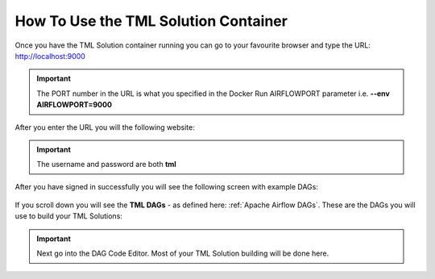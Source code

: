 How To Use the TML Solution Container
====================================

Once you have the TML Solution container running you can go to your favourite browser and type the URL: http://localhost:9000

.. important::
   
   The PORT number in the URL is what you specified in the Docker Run AIRFLOWPORT parameter i.e. **--env AIRFLOWPORT=9000**

After you enter the URL you will the following website:

.. figure:: ts1.png

.. important::

   The username and password are both **tml**

After you have signed in successfully you will see the following screen with example DAGs:

.. figure:: ts2.png

If you scroll down you will see the **TML DAGs** - as defined here: :ref:`Apache Airflow DAGs`.  These are the DAGs you will use to build your TML Solutions:

.. figure:: ts3.png

.. important::

   Next go into the DAG Code Editor.  Most of your TML Solution building will be done here.

.. figure:: ts4.png
